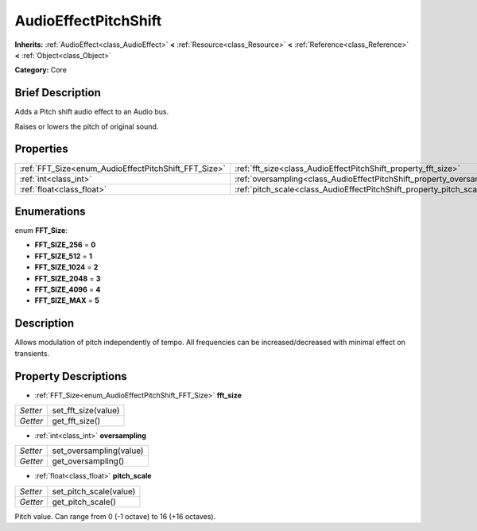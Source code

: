 .. Generated automatically by doc/tools/makerst.py in Godot's source tree.
.. DO NOT EDIT THIS FILE, but the AudioEffectPitchShift.xml source instead.
.. The source is found in doc/classes or modules/<name>/doc_classes.

.. _class_AudioEffectPitchShift:

AudioEffectPitchShift
=====================

**Inherits:** :ref:`AudioEffect<class_AudioEffect>` **<** :ref:`Resource<class_Resource>` **<** :ref:`Reference<class_Reference>` **<** :ref:`Object<class_Object>`

**Category:** Core

Brief Description
-----------------

Adds a Pitch shift audio effect to an Audio bus.

Raises or lowers the pitch of original sound.

Properties
----------

+------------------------------------------------------+------------------------------------------------------------------------+
| :ref:`FFT_Size<enum_AudioEffectPitchShift_FFT_Size>` | :ref:`fft_size<class_AudioEffectPitchShift_property_fft_size>`         |
+------------------------------------------------------+------------------------------------------------------------------------+
| :ref:`int<class_int>`                                | :ref:`oversampling<class_AudioEffectPitchShift_property_oversampling>` |
+------------------------------------------------------+------------------------------------------------------------------------+
| :ref:`float<class_float>`                            | :ref:`pitch_scale<class_AudioEffectPitchShift_property_pitch_scale>`   |
+------------------------------------------------------+------------------------------------------------------------------------+

Enumerations
------------

.. _enum_AudioEffectPitchShift_FFT_Size:

.. _class_AudioEffectPitchShift_constant_FFT_SIZE_256:

.. _class_AudioEffectPitchShift_constant_FFT_SIZE_512:

.. _class_AudioEffectPitchShift_constant_FFT_SIZE_1024:

.. _class_AudioEffectPitchShift_constant_FFT_SIZE_2048:

.. _class_AudioEffectPitchShift_constant_FFT_SIZE_4096:

.. _class_AudioEffectPitchShift_constant_FFT_SIZE_MAX:

enum **FFT_Size**:

- **FFT_SIZE_256** = **0**

- **FFT_SIZE_512** = **1**

- **FFT_SIZE_1024** = **2**

- **FFT_SIZE_2048** = **3**

- **FFT_SIZE_4096** = **4**

- **FFT_SIZE_MAX** = **5**

Description
-----------

Allows modulation of pitch independently of tempo. All frequencies can be increased/decreased with minimal effect on transients.

Property Descriptions
---------------------

.. _class_AudioEffectPitchShift_property_fft_size:

- :ref:`FFT_Size<enum_AudioEffectPitchShift_FFT_Size>` **fft_size**

+----------+---------------------+
| *Setter* | set_fft_size(value) |
+----------+---------------------+
| *Getter* | get_fft_size()      |
+----------+---------------------+

.. _class_AudioEffectPitchShift_property_oversampling:

- :ref:`int<class_int>` **oversampling**

+----------+-------------------------+
| *Setter* | set_oversampling(value) |
+----------+-------------------------+
| *Getter* | get_oversampling()      |
+----------+-------------------------+

.. _class_AudioEffectPitchShift_property_pitch_scale:

- :ref:`float<class_float>` **pitch_scale**

+----------+------------------------+
| *Setter* | set_pitch_scale(value) |
+----------+------------------------+
| *Getter* | get_pitch_scale()      |
+----------+------------------------+

Pitch value. Can range from 0 (-1 octave) to 16 (+16 octaves).

